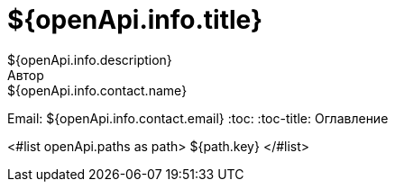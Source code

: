 = ${openApi.info.title}
${openApi.info.description}
Автор: ${openApi.info.contact.name}
Email: ${openApi.info.contact.email}
:toc:
:toc-title: Оглавление

<#list openApi.paths as path>
${path.key}
</#list>
